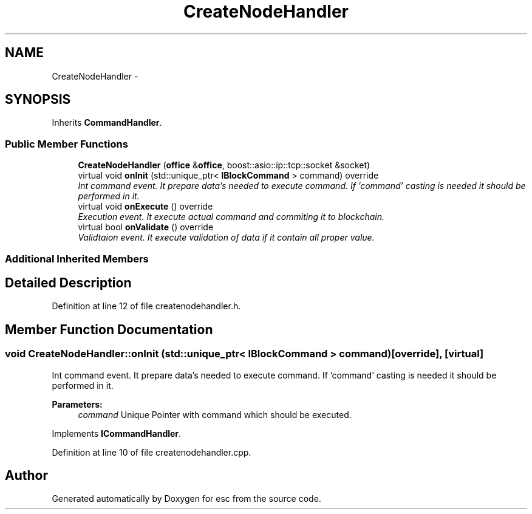 .TH "CreateNodeHandler" 3 "Wed Jun 6 2018" "esc" \" -*- nroff -*-
.ad l
.nh
.SH NAME
CreateNodeHandler \- 
.SH SYNOPSIS
.br
.PP
.PP
Inherits \fBCommandHandler\fP\&.
.SS "Public Member Functions"

.in +1c
.ti -1c
.RI "\fBCreateNodeHandler\fP (\fBoffice\fP &\fBoffice\fP, boost::asio::ip::tcp::socket &socket)"
.br
.ti -1c
.RI "virtual void \fBonInit\fP (std::unique_ptr< \fBIBlockCommand\fP > command) override"
.br
.RI "\fIInt command event\&. It prepare data's needed to execute command\&. If 'command' casting is needed it should be performed in it\&. \fP"
.ti -1c
.RI "virtual void \fBonExecute\fP () override"
.br
.RI "\fIExecution event\&. It execute actual command and commiting it to blockchain\&. \fP"
.ti -1c
.RI "virtual bool \fBonValidate\fP () override"
.br
.RI "\fIValidtaion event\&. It execute validation of data if it contain all proper value\&. \fP"
.in -1c
.SS "Additional Inherited Members"
.SH "Detailed Description"
.PP 
Definition at line 12 of file createnodehandler\&.h\&.
.SH "Member Function Documentation"
.PP 
.SS "void CreateNodeHandler::onInit (std::unique_ptr< \fBIBlockCommand\fP > command)\fC [override]\fP, \fC [virtual]\fP"

.PP
Int command event\&. It prepare data's needed to execute command\&. If 'command' casting is needed it should be performed in it\&. 
.PP
\fBParameters:\fP
.RS 4
\fIcommand\fP Unique Pointer with command which should be executed\&. 
.RE
.PP

.PP
Implements \fBICommandHandler\fP\&.
.PP
Definition at line 10 of file createnodehandler\&.cpp\&.

.SH "Author"
.PP 
Generated automatically by Doxygen for esc from the source code\&.
